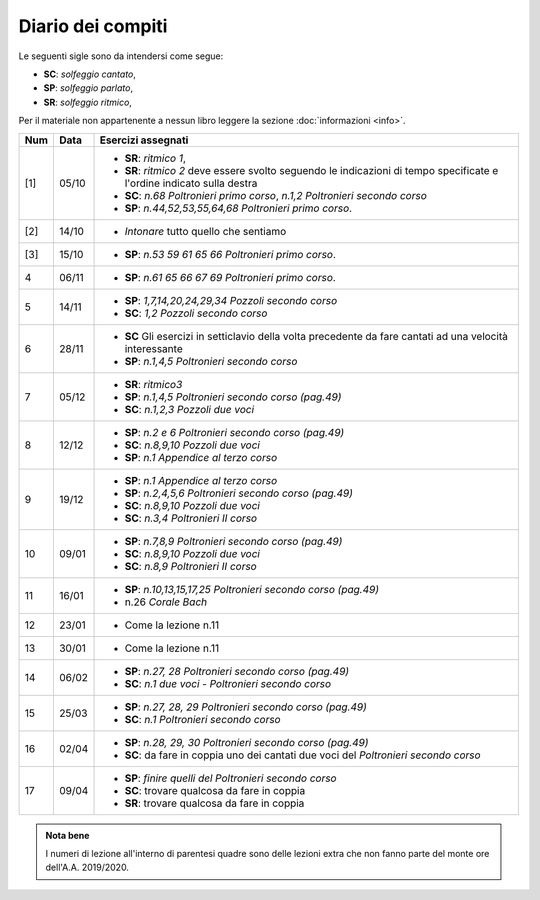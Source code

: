 Diario dei compiti
==================

Le seguenti sigle sono da intendersi come segue:

* **SC**: *solfeggio cantato*,
* **SP**: *solfeggio parlato*,
* **SR**: *solfeggio ritmico*,

Per il materiale non appartenente a nessun libro leggere la sezione :doc:`informazioni <info>`.

.. table:: 

    +-----+-------+------------------------------------------------------------------------------------------------------------------------+
    | Num | Data  |                                                   Esercizi assegnati                                                   |
    +=====+=======+========================================================================================================================+
    | [1] | 05/10 | * **SR**: *ritmico 1*,                                                                                                 |
    |     |       | * **SR**: *ritmico 2* deve essere svolto seguendo le indicazioni di tempo specificate e l'ordine indicato sulla destra |
    |     |       | * **SC**: *n.68* `Poltronieri primo corso`, *n.1,2* `Poltronieri secondo corso`                                        |
    |     |       | * **SP**: *n.44,52,53,55,64,68* `Poltronieri primo corso`.                                                             |
    +-----+-------+------------------------------------------------------------------------------------------------------------------------+
    | [2] | 14/10 | * *Intonare* tutto quello che sentiamo                                                                                 |
    +-----+-------+------------------------------------------------------------------------------------------------------------------------+
    | [3] | 15/10 | * **SP**: *n.53 59 61 65 66* `Poltronieri primo corso`.                                                                |
    +-----+-------+------------------------------------------------------------------------------------------------------------------------+
    | 4   | 06/11 | * **SP**: *n.61 65 66 67 69* `Poltronieri primo corso`.                                                                |
    +-----+-------+------------------------------------------------------------------------------------------------------------------------+
    | 5   | 14/11 | * **SP**: *1,7,14,20,24,29,34* `Pozzoli secondo corso`                                                                 |
    |     |       | * **SC**: *1,2* `Pozzoli secondo corso`                                                                                |
    +-----+-------+------------------------------------------------------------------------------------------------------------------------+
    | 6   | 28/11 | * **SC** Gli esercizi in setticlavio della volta precedente da fare cantati ad una velocità interessante               |
    |     |       | * **SP**: *n.1,4,5* `Poltronieri secondo corso`                                                                        |
    +-----+-------+------------------------------------------------------------------------------------------------------------------------+
    | 7   | 05/12 | * **SR**: *ritmico3*                                                                                                   |
    |     |       | * **SP**: *n.1,4,5* `Poltronieri secondo corso (pag.49)`                                                               |
    |     |       | * **SC**: *n.1,2,3* `Pozzoli due voci`                                                                                 |
    +-----+-------+------------------------------------------------------------------------------------------------------------------------+
    | 8   | 12/12 | * **SP**: *n.2 e 6* `Poltronieri secondo corso (pag.49)`                                                               |
    |     |       | * **SC**: *n.8,9,10* `Pozzoli due voci`                                                                                |
    |     |       | * **SP**: *n.1* `Appendice al terzo corso`                                                                             |
    +-----+-------+------------------------------------------------------------------------------------------------------------------------+
    | 9   | 19/12 | * **SP**: *n.1* `Appendice al terzo corso`                                                                             |
    |     |       | * **SP**: *n.2,4,5,6* `Poltronieri secondo corso (pag.49)`                                                             |
    |     |       | * **SC**: *n.8,9,10* `Pozzoli due voci`                                                                                |
    |     |       | * **SC**: *n.3,4* `Poltronieri II corso`                                                                               |
    +-----+-------+------------------------------------------------------------------------------------------------------------------------+
    | 10  | 09/01 | * **SP**: *n.7,8,9* `Poltronieri secondo corso (pag.49)`                                                               |
    |     |       | * **SC**: *n.8,9,10* `Pozzoli due voci`                                                                                |
    |     |       | * **SC**: *n.8,9* `Poltronieri II corso`                                                                               |
    +-----+-------+------------------------------------------------------------------------------------------------------------------------+
    | 11  | 16/01 | * **SP**: *n.10,13,15,17,25* `Poltronieri secondo corso (pag.49)`                                                      |
    |     |       | * n.26 `Corale Bach`                                                                                                   |
    +-----+-------+------------------------------------------------------------------------------------------------------------------------+
    | 12  | 23/01 | * Come la lezione n.11                                                                                                 |
    +-----+-------+------------------------------------------------------------------------------------------------------------------------+
    | 13  | 30/01 | * Come la lezione n.11                                                                                                 |
    +-----+-------+------------------------------------------------------------------------------------------------------------------------+
    | 14  | 06/02 | * **SP**: *n.27, 28* `Poltronieri secondo corso (pag.49)`                                                              |
    |     |       | * **SC**: *n.1* `due voci - Poltronieri secondo corso`                                                                 |
    +-----+-------+------------------------------------------------------------------------------------------------------------------------+
    | 15  | 25/03 | * **SP**: *n.27, 28, 29* `Poltronieri secondo corso (pag.49)`                                                          |
    |     |       | * **SC**: *n.1* `Poltronieri secondo corso`                                                                            |
    +-----+-------+------------------------------------------------------------------------------------------------------------------------+
    | 16  | 02/04 | * **SP**: *n.28, 29, 30* `Poltronieri secondo corso (pag.49)`                                                          |
    |     |       | * **SC**: da fare in coppia uno dei cantati due voci del `Poltronieri secondo corso`                                   |
    +-----+-------+------------------------------------------------------------------------------------------------------------------------+
    | 17  | 09/04 | * **SP**: *finire quelli del* `Poltronieri secondo corso`                                                              |
    |     |       | * **SC**: trovare qualcosa da fare in coppia                                                                           |
    |     |       | * **SR**: trovare qualcosa da fare in coppia                                                                           |
    +-----+-------+------------------------------------------------------------------------------------------------------------------------+


.. admonition:: Nota bene
   :class: alert alert-secondary

   I numeri di lezione all'interno di parentesi quadre sono delle lezioni
   extra che non fanno parte del monte ore dell'A.A. 2019/2020.
